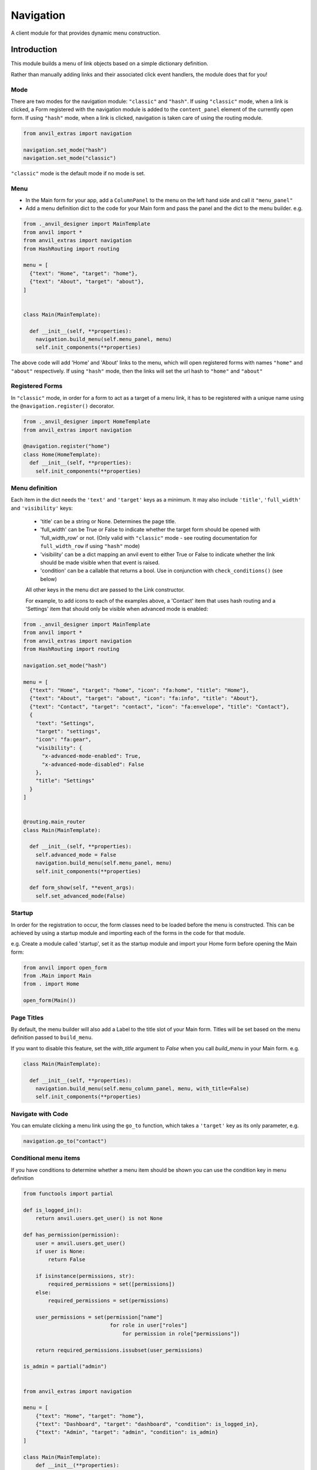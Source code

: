 Navigation
==========
A client module for that provides dynamic menu construction.

Introduction
------------
This module builds a menu of link objects based on a simple dictionary definition.

Rather than manually adding links and their associated click event handlers, the module does that for you!


Mode
++++

There are two modes for the navigation module: ``"classic"`` and ``"hash"``.
If using ``"classic"`` mode, when a link is clicked, a Form registered with the navigation module is added to the ``content_panel`` element of the currently open form.
If using ``"hash"`` mode, when a link is clicked, navigation is taken care of using the routing module.


.. code-block:: python

    from anvil_extras import navigation

    navigation.set_mode("hash")
    navigation.set_mode("classic")


``"classic"`` mode is the default mode if no mode is set.


Menu
++++
* In the Main form for your app, add a ``ColumnPanel`` to the menu on the left hand side and call it ``"menu_panel"``

* Add a menu definition dict to the code for your Main form and pass the panel and the dict to the menu builder. e.g.

.. code-block:: python

    from ._anvil_designer import MainTemplate
    from anvil import *
    from anvil_extras import navigation
    from HashRouting import routing

    menu = [
      {"text": "Home", "target": "home"},
      {"text": "About", "target": "about"},
    ]


    class Main(MainTemplate):

      def __init__(self, **properties):
        navigation.build_menu(self.menu_panel, menu)
        self.init_components(**properties)

The above code will add 'Home' and 'About' links to the menu, which will open registered forms with names ``"home"`` and ``"about"`` respectively.
If using ``"hash"`` mode, then the links will set the url hash to ``"home"`` and ``"about"``


Registered Forms
++++++++++++++++

In ``"classic"`` mode, in order for a form to act as a target of a menu link, it has to be registered with a unique name using the ``@navigation.register()`` decorator.

.. code-block:: python

    from ._anvil_designer import HomeTemplate
    from anvil_extras import navigation

    @navigation.register("home")
    class Home(HomeTemplate):
      def __init__(self, **properties):
        self.init_components(**properties)

Menu definition
+++++++++++++++

Each item in the dict needs the ``'text'`` and ``'target'`` keys as a minimum. It may also include ``'title'``, ``'full_width'`` and ``'visibility'`` keys:

 * 'title' can be a string or None. Determines the page title.
 * 'full_width' can be True or False to indicate whether the target form should be opened with 'full_width_row' or not. (Only valid with ``"classic"`` mode - see routing documentation for ``full_width_row`` if using ``"hash"`` mode)
 * 'visibility' can be a dict mapping an anvil event to either True or False to indicate whether the link should be made visible when that event is raised.
 * 'condition' can be a callable that returns a bool. Use in conjunction with ``check_conditions()`` (see below)

 All other keys in the menu dict are passed to the Link constructor.

 For example, to add icons to each of the examples above, a 'Contact' item that uses hash routing and a 'Settings' item that should only be visible when advanced mode is enabled:

.. code-block:: python

    from ._anvil_designer import MainTemplate
    from anvil import *
    from anvil_extras import navigation
    from HashRouting import routing

    navigation.set_mode("hash")

    menu = [
      {"text": "Home", "target": "home", "icon": "fa:home", "title": "Home"},
      {"text": "About", "target": "about", "icon": "fa:info", "title": "About"},
      {"text": "Contact", "target": "contact", "icon": "fa:envelope", "title": "Contact"},
      {
        "text": "Settings",
        "target": "settings",
        "icon": "fa:gear",
        "visibility": {
          "x-advanced-mode-enabled": True,
          "x-advanced-mode-disabled": False
        },
        "title": "Settings"
      }
    ]


    @routing.main_router
    class Main(MainTemplate):

      def __init__(self, **properties):
        self.advanced_mode = False
        navigation.build_menu(self.menu_panel, menu)
        self.init_components(**properties)

      def form_show(self, **event_args):
        self.set_advanced_mode(False)


Startup
+++++++
In order for the registration to occur, the form classes need to be loaded before the menu is constructed. This can be achieved by using a startup module and importing each of the forms in the code for that module.

e.g. Create a module called 'startup', set it as the startup module and import your Home form before opening the Main form:

.. code-block:: python

   from anvil import open_form
   from .Main import Main
   from . import Home

   open_form(Main())


Page Titles
+++++++++++
By default, the menu builder will also add a Label to the title slot of your Main form.
Titles will be set based on the menu definition passed to ``build_menu``.

If you want to disable this feature, set the `with_title` argument to `False` when you call `build_menu` in your Main form. e.g.

.. code-block:: python

    class Main(MainTemplate):

      def __init__(self, **properties):
        navigation.build_menu(self.menu_column_panel, menu, with_title=False)
        self.init_components(**properties)

Navigate with Code
++++++++++++++++++
You can emulate clicking a menu link using the ``go_to`` function, which takes a ``'target'`` key as its only parameter, e.g.

.. code-block:: python

    navigation.go_to("contact")


Conditional menu items
++++++++++++++++++++++

If you have conditions to determine whether a menu item should be shown you can use the condition key in menu definition

.. code-block:: python

    from functools import partial

    def is_logged_in():
        return anvil.users.get_user() is not None

    def has_permission(permission):
        user = anvil.users.get_user()
        if user is None:
            return False

        if isinstance(permissions, str):
            required_permissions = set([permissions])
        else:
            required_permissions = set(permissions)

        user_permissions = set(permission["name"]
                                for role in user["roles"]
                                    for permission in role["permissions"])

        return required_permissions.issubset(user_permissions)

    is_admin = partial("admin")


    from anvil_extras import navigation

    menu = [
        {"text": "Home", "target": "home"},
        {"text": "Dashboard", "target": "dashboard", "condition": is_logged_in},
        {"text": "Admin", "target": "admin", "condition": is_admin}
    ]

    class Main(MainTemplate):
        def __init__(**properties):
            ...
            navigation.build_menu(self.menu_panel, menu)

        def login_button_clicked(self, **event_args):
            user = anvil.users.login_with_form()
            navigation.check_conditions()

        def logout_button_clicked(self, **event_args):
            anvil.users.logout()
            navigation.check_conditions()


Note in the above example you might want to use a cached user since ``anvil.users.get_user()`` will require a round trip to the server, i.e. one server call per condition.
